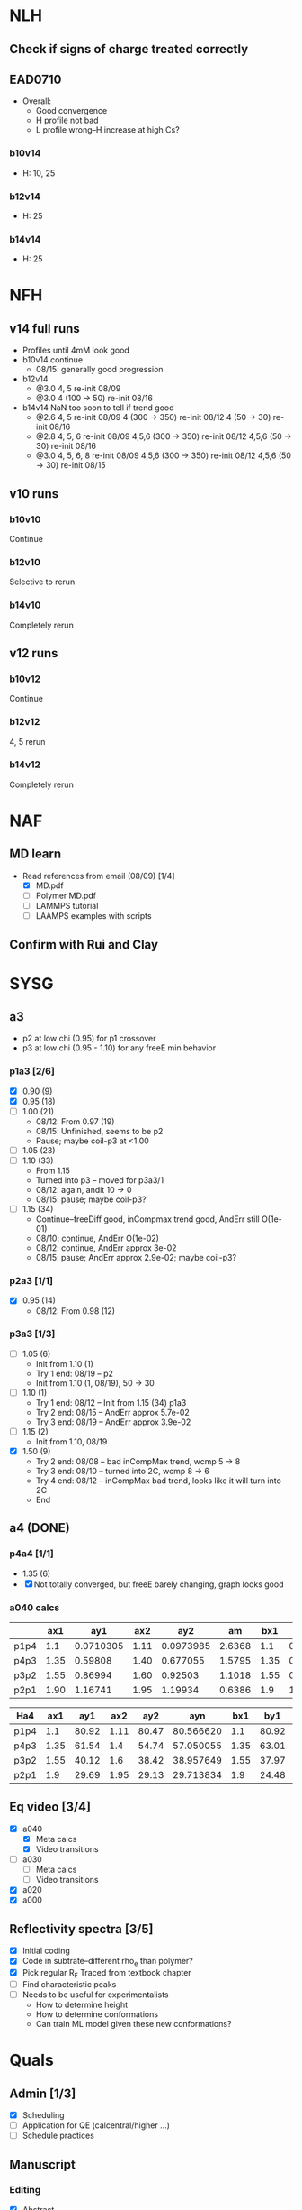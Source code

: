 #+STARTUP: show2levels
#+STARTUP: indent
* NLH
** Check if signs of charge treated correctly
** EAD0710
- Overall: 
  - Good convergence
  - H profile not bad
  - L profile wrong--H increase at high Cs?
*** b10v14
- H: 10, 25
*** b12v14
- H: 25 
*** b14v14
- H: 25



* NFH
** v14 full runs
- Profiles until 4mM look good
- b10v14 continue
  - 08/15: generally good progression
- b12v14
  - @3.0 4, 5          re-init 08/09
  - @3.0 4 (100 -> 50) re-init 08/16
- b14v14 NaN too soon to tell if trend good
  - @2.6 4, 5          re-init 08/09
    4 (300 -> 350)     re-init 08/12
    4 (50 -> 30)       re-init 08/16
  - @2.8 4, 5, 6       re-init 08/09
    4,5,6 (300 -> 350) re-init 08/12
    4,5,6 (50 -> 30)   re-init 08/16
  - @3.0 4, 5, 6, 8    re-init 08/09
    4,5,6 (300 -> 350) re-init 08/12
    4,5,6 (50 -> 30)   re-init 08/15
** v10 runs
*** b10v10
Continue
*** b12v10
Selective to rerun
*** b14v10
Completely rerun
** v12 runs
*** b10v12
Continue
*** b12v12
4, 5 rerun
*** b14v12
Completely rerun


* NAF
** MD learn
- Read references from email (08/09) [1/4]
  - [X] MD.pdf
  - [ ] Polymer MD.pdf
  - [ ] LAMMPS tutorial
  - [ ] LAAMPS examples with scripts
** Confirm with Rui and Clay


* SYSG
** a3
- p2 at low chi (0.95) for p1 crossover
- p3 at low chi (0.95 - 1.10) for any freeE min behavior
*** p1a3 [2/6]
- [X] 0.90 (9)
- [X] 0.95 (18)
- [ ] 1.00 (21)
  - 08/12: From 0.97 (19)
  - 08/15: Unfinished, seems to be p2
  - Pause; maybe coil-p3 at <1.00
- [ ] 1.05 (23)
- [ ] 1.10 (33)
  - From 1.15
  - Turned into p3 -- moved for p3a3/1
  - 08/12: again, andit 10 -> 0
  - 08/15: pause; maybe coil-p3?
- [ ] 1.15 (34)
  - Continue--freeDiff good, inCompmax trend good, AndErr still O(1e-01)
  - 08/10: continue, AndErr O(1e-02)
  - 08/12: continue, AndErr approx 3e-02
  - 08/15: pause; AndErr approx 2.9e-02; maybe coil-p3?
*** p2a3 [1/1]
- [X] 0.95 (14)
  - 08/12: From 0.98 (12)
*** p3a3 [1/3]
- [-] 1.05 (6)
  - Init from 1.10 (1)
  - Try 1 end: 08/19 -- p2
  - Init from 1.10 (1, 08/19), 50 -> 30
- [-] 1.10 (1)
  - Try 1 end: 08/12 -- Init from 1.15 (34) p1a3
  - Try 2 end: 08/15 -- AndErr approx 5.7e-02
  - Try 3 end: 08/19 -- AndErr approx 3.9e-02
- [-] 1.15 (2)
  - Init from 1.10, 08/19
- [X] 1.50 (9)
  - Try 2 end: 08/08 -- bad inCompMax trend, wcmp 5 -> 8
  - Try 3 end: 08/10 -- turned into 2C, wcmp 8 -> 6
  - Try 4 end: 08/12 -- inCompMax bad trend, looks like it will turn into 2C
  - End

    
** a4 (DONE)
*** p4a4 [1/1]
- 1.35 (6)
- [X] Not totally converged, but freeE barely changing, graph looks good  
*** a040 calcs
#+NAME: Fa4
|      |  ax1 |       ay1 |  ax2 |       ay2 |     am |  bx1 |       by1 |  bx2 |       by2 |      bm |        px |
|------+------+-----------+------+-----------+--------+------+-----------+------+-----------+---------+-----------|
| p1p4 |  1.1 | 0.0710305 | 1.11 | 0.0973985 | 2.6368 |  1.1 | 0.0713081 | 1.11 | 0.0973226 | 2.60145 | 1.1078529 |
| p4p3 | 1.35 |   0.59808 | 1.40 |  0.677055 | 1.5795 | 1.35 |  0.599839 |  1.4 |   0.67615 | 1.52622 | 1.3830143 |
| p3p2 | 1.55 |   0.86994 | 1.60 |   0.92503 | 1.1018 | 1.55 |  0.872143 |  1.6 |  0.924011 | 1.03736 | 1.5841868 |
| p2p1 | 1.90 |   1.16741 | 1.95 |   1.19934 | 0.6386 |  1.9 |   1.16862 | 1.95 |   1.19705 |  0.5686 | 1.8978720 |
|------+------+-----------+------+-----------+--------+------+-----------+------+-----------+---------+-----------|
#+TBLFM: $7=$2::$9=$4
#+TBLFM: $6=($5-$3)/($4-$2)::$11=($10-$8)/($9-$7)::$12=($6*$2-$11*$7+$8-$3)/($6-$11)

| Ha4  |  ax1 |   ay1 |  ax2 |   ay2 |       ayn |  bx1 |   by1 |  bx2 |   by2 |       byn |        px |
|------+------+-------+------+-------+-----------+------+-------+------+-------+-----------+-----------|
| p1p4 |  1.1 | 80.92 | 1.11 | 80.47 | 80.566620 |  1.1 | 80.92 | 1.11 | 80.47 | 80.566620 | 1.1078529 |
| p4p3 | 1.35 | 61.54 |  1.4 | 54.74 | 57.050055 | 1.35 | 63.01 |  1.4 | 56.67 | 58.823787 | 1.3830143 |
| p3p2 | 1.55 | 40.12 |  1.6 | 38.42 | 38.957649 | 1.55 | 37.97 |  1.6 | 35.23 | 36.096563 | 1.5841868 |
| p2p1 |  1.9 | 29.69 | 1.95 | 29.13 | 29.713834 |  1.9 | 24.48 | 1.95 | 24.03 | 24.499152 |  1.897872 |
|------+------+-------+------+-------+-----------+------+-------+------+-------+-----------+-----------|
#+TBLFM: $1=remote(Fa4,@@#$1)::$2=remote(Fa4,@@#$2)::$4=remote(Fa4,@@#$4)::$7=remote(Fa4,@@#$7)::$9=remote(Fa4,@@#$9)::$12=remote(Fa4,@@#$12)
#+TBLFM: $11=($12-$7)*($10-$8)/($9-$7)+$8::$6=($12-$2)*($5-$3)/($4-$2)+$3



** Eq video [3/4]
- [X] a040
  - [X] Meta calcs
  - [X] Video transitions
- [ ] a030
  - [ ] Meta calcs
  - [ ] Video transitions
- [X] a020
- [X] a000

  
** Reflectivity spectra [3/5]
- [X] Initial coding
- [X] Code in subtrate--different rho_e than polymer?
- [X] Pick regular R_F
  Traced from textbook chapter
- [ ] Find characteristic peaks
- [ ] Needs to be useful for experimentalists
  - How to determine height
  - How to determine conformations
  - Can train ML model given these new conformations?
    
    
* Quals
** Admin [1/3]
- [X] Scheduling
- [ ] Application for QE (calcentral/higher ...)
- [ ] Schedule practices
** Manuscript
*** Editing
- [X] Abstract
- [X] Intro [3/3]
  - [X] Read through
  - [X] References
  - [X] Supp Notes
- [-] Model and Theory [2/4]
  - [X] Read through
  - [X] References
  - [ ] Supp Notes
  - [ ] Final b/v adapted from Zhulina 2007?
- [-] Results and Discussion [1/4]
  - [X] Read through
  - [-] Reflectivity section add
  - [ ] References
  - [ ] Supp Notes
- [-] Conclusions and Future Work [1/3]
  - [X] Read through
  - [ ] References
  - [ ] Supp Notes
- [-] Figure Update [0/2]
  - [-] Full H prof
  - [ ] a040 only
*** Supplemental materials [1/4]
- [X] Variable List
- [-] SCFT Write up
- [-] Numerics Flowchart
- [-] NFH Information [1/2]
  - [X] NFH Sequences
  - [-] Final chis 
** Presentation [5/8]
- [X] New slide feedback
  - [X] "Flowchart" slide:
    Too equation dense?
    Colors/lines/arrows clear?
    Should this be in main pres, or supp only?
    Correct expression for maximum on disc grid?
- [-] Key figures [4/5]
  - [X] a040 only video
  - [X] Sample coarse-graining--update with larger font/symbols
  - [X] Full H prof video
  - [-] xC reflectrometry
    - NEED TO ADD INSIGHT--how can you tell which xC?
  - [X] Sr2014
- [X] Button to supp slides into slide master
- [ ] Introduction
- [-] Supplemental Slides [0/3]
  - [ ] SCFT Derivation [0/4]
    - [ ] Instant Fourier transform
    - [ ] HS, PB Derive
    - [ ] Propagator integral to PDE
    - [ ] Saddle-point approx
  - [ ] Polymer Theory [0/3]
    - [ ] Gaussian chain derivation
    - [ ] Worm-like chain model
    - [ ] Gibbs interface
  - [-] Reflectivity [1/3]
    - [X] Apparatus
    - [ ] Procedure
    - [ ] Master Equation derivation (?)
- [X] SCFT Equation check
- [X] Data pres buildup
  + Height profile, no color
  + Height profile, with color and meta
  + Density profiles
  + FreeE profile
- [X] SCFT Buildup
** Things to go over [0/7]
- [ ] Instant operator Fourier transforms
- [ ] Hubbard Stratonovich (Coulomb operator)
- [ ] Propagator derivation
- [ ] Gaussian chain derivation
- [ ] Saddle-point approx (ZG Wang chapter)
- [ ] Functional Derivative and Integration
- [ ] PB equation derivation
- [ ] Difference between reflectivity and diffraction
  - Why is it Fourier transform for both? (Learn about Fourier space)

  
* Misc.







